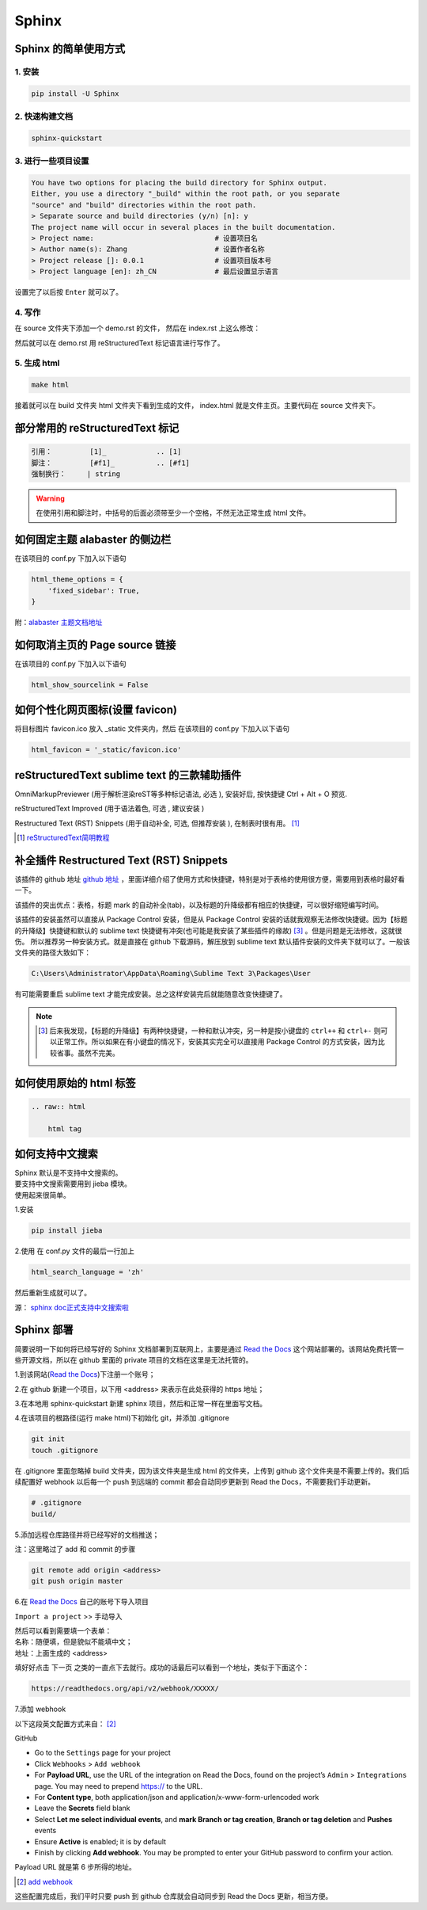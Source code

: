 ******
Sphinx
******

Sphinx 的简单使用方式
======================

1. 安装
--------
.. code-block:: 

    pip install -U Sphinx

2. 快速构建文档
----------------
.. code-block:: 

    sphinx-quickstart

3. 进行一些项目设置
--------------------
.. code-block:: 
   
    You have two options for placing the build directory for Sphinx output.
    Either, you use a directory "_build" within the root path, or you separate
    "source" and "build" directories within the root path.
    > Separate source and build directories (y/n) [n]: y        
    The project name will occur in several places in the built documentation.
    > Project name:                             # 设置项目名
    > Author name(s): Zhang                     # 设置作者名称
    > Project release []: 0.0.1                 # 设置项目版本号
    > Project language [en]: zh_CN              # 最后设置显示语言                    

设置完了以后按 ``Enter`` 就可以了。

4. 写作
--------
在 source 文件夹下添加一个 demo.rst 的文件，
然后在 index.rst 上这么修改：

.. raw:: html

    <pre>
    .. toctree::
        :maxdepth: 3
        :caption: 详细内容:

        demo.rst    # 新增
    </pre>

然后就可以在 demo.rst 用 reStructuredText 标记语言进行写作了。

5. 生成 html
--------------------

.. code-block:: 

    make html

接着就可以在 build 文件夹 html 文件夹下看到生成的文件，
index.html 就是文件主页。主要代码在 source 文件夹下。

部分常用的 reStructuredText 标记
================================

.. code-block:: 

    引用：         [1]_            .. [1] 
    脚注：         [#f1]_          .. [#f1]
    强制换行：     | string  

.. warning:: 在使用引用和脚注时，中括号的后面必须带至少一个空格，不然无法正常生成 html 文件。

如何固定主题 alabaster 的侧边栏
===============================

在该项目的 conf.py 下加入以下语句

.. code-block:: python3

    html_theme_options = {
        'fixed_sidebar': True,
    }

附：`alabaster 主题文档地址 <https://alabaster.readthedocs.io/en/latest/customization.html#theme-options>`_ 

如何取消主页的 Page source 链接
===============================

在该项目的 conf.py 下加入以下语句

.. code-block:: python3

    html_show_sourcelink = False

如何个性化网页图标(设置 favicon)
==================================

将目标图片 favicon.ico 放入 _static 文件夹内，然后
在该项目的 conf.py 下加入以下语句

.. code-block:: python3

    html_favicon = '_static/favicon.ico'

reStructuredText sublime text 的三款辅助插件
============================================

OmniMarkupPreviewer (用于解析渲染reST等多种标记语法, 必选 ), 
安装好后, 按快捷键 Ctrl + Alt + O 预览.

reStructuredText Improved (用于语法着色, 可选 , 建议安装 )

Restructured Text (RST) Snippets (用于自动补全, 可选, 但推荐安装 ), 
在制表时很有用。 [1]_

.. [1] `reStructuredText简明教程 <https://iridescent.ink/HowToMakeDocs/Basic/reST.html?highlight=sublime>`_ 

补全插件 Restructured Text (RST) Snippets
=========================================

该插件的 github 地址 `github 地址 <https://github.com/mgaitan/sublime-rst-completion>`_ ，里面详细介绍了使用方式和快捷键，特别是对于表格的使用很方便，需要用到表格时最好看一下。

该插件的突出优点：表格，标题 mark 的自动补全(tab)，以及标题的升降级都有相应的快捷键，可以很好缩短编写时间。

该插件的安装虽然可以直接从 Package Control 安装，但是从 Package Control 安装的话就我观察无法修改快捷键。因为【标题的升降级】快捷键和默认的 sublime text 快捷键有冲突(也可能是我安装了某些插件的缘故) [#f1]_ 。但是问题是无法修改，这就很伤。
所以推荐另一种安装方式。就是直接在 github 下载源码，解压放到 sublime text 默认插件安装的文件夹下就可以了。一般该文件夹的路径大致如下：

.. code-block::

    C:\Users\Administrator\AppData\Roaming\Sublime Text 3\Packages\User

有可能需要重启 sublime text 才能完成安装。总之这样安装完后就能随意改变快捷键了。

.. note:: .. [#f1] 后来我发现，【标题的升降级】有两种快捷键，一种和默认冲突，另一种是按小键盘的 ``ctrl++`` 和 ``ctrl+-`` 则可以正常工作。所以如果在有小键盘的情况下，安装其实完全可以直接用 Package Control 的方式安装，因为比较省事。虽然不完美。

如何使用原始的 html 标签
========================

.. code-block:: python3

    .. raw:: html

        html tag

如何支持中文搜索
================

| Sphinx 默认是不支持中文搜索的。
| 要支持中文搜索需要用到 jieba 模块。
| 使用起来很简单。

1.安装

.. code-block:: python3

    pip install jieba

2.使用
在 conf.py 文件的最后一行加上

.. code-block:: python3

    html_search_language = 'zh'

然后重新生成就可以了。

源： `sphinx doc正式支持中文搜索啦 <https://www.chenyudong.com/archives/sphinx-doc-support-chinese-search.html>`_ 

Sphinx 部署
===========

.. _Read the Docs: https://readthedocs.org/

简要说明一下如何将已经写好的 Sphinx 文档部署到互联网上，主要是通过 `Read the Docs`_  这个网站部署的。该网站免费托管一些开源文档，所以在 github 里面的 private 项目的文档在这里是无法托管的。

1.到该网站(`Read the Docs`_)下注册一个账号；

2.在 github 新建一个项目，以下用 <address> 来表示在此处获得的 https 地址；

3.在本地用 sphinx-quickstart 新建 sphinx 项目，然后和正常一样在里面写文档。

4.在该项目的根路径(运行 make html)下初始化 git，并添加 .gitignore

.. code-block:: bash

    git init
    touch .gitignore

在 .gitignore 里面忽略掉 build 文件夹，因为该文件夹是生成 html 的文件夹，上传到 github 这个文件夹是不需要上传的。我们后续配置好 webhook 以后每一个 push 到远端的 commit 都会自动同步更新到 Read the Docs，不需要我们手动更新。

.. code-block::

    # .gitignore
    build/

5.添加远程仓库路径并将已经写好的文档推送；

注：这里略过了 add 和 commit 的步骤

.. code-block:: bash

    git remote add origin <address>
    git push origin master

6.在 `Read the Docs`_ 自己的账号下导入项目

``Import a project`` >> ``手动导入``

| 然后可以看到需要填一个表单：
| 名称：随便填，但是貌似不能填中文；
| 地址：上面生成的 <address>

填好好点击 ``下一页`` 之类的一直点下去就行。成功的话最后可以看到一个地址，类似于下面这个：

.. code-block::

    https://readthedocs.org/api/v2/webhook/XXXXX/

7.添加 webhook

以下这段英文配置方式来自： [2]_

GitHub

* Go to the ``Settings`` page for your project
* Click ``Webhooks`` > ``Add webhook``
* For **Payload URL**, use the URL of the integration on Read the Docs, found on the project’s ``Admin`` > ``Integrations`` page. You may need to prepend https:// to the URL.
* For **Content type**, both application/json and application/x-www-form-urlencoded work
* Leave the **Secrets** field blank
* Select **Let me select individual events**, and **mark Branch or tag creation**, **Branch or tag deletion** and **Pushes** events
* Ensure **Active** is enabled; it is by default
* Finish by clicking **Add webhook**. You may be prompted to enter your GitHub password to confirm your action.

Payload URL 就是第 6 步所得的地址。

.. [2] `add webhook <https://docs.readthedocs.io/en/stable/webhooks.html#github>`_


这些配置完成后，我们平时只要 push 到 github 仓库就会自动同步到 Read the Docs 更新，相当方便。
